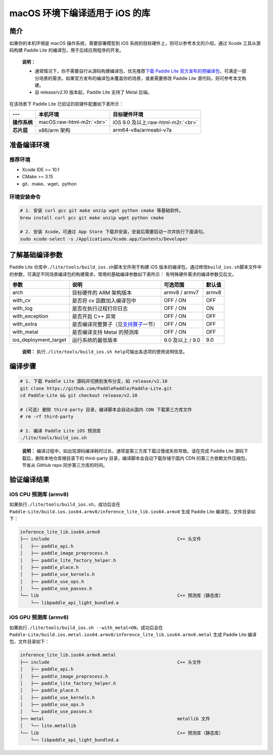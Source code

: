 .. role:: raw-html-m2r(raw)
   :format: html

macOS 环境下编译适用于 iOS 的库
======================================================

简介
----

如果你的本机环境是 macOS 操作系统，需要部署模型到 iOS 系统的目标硬件上，则可以参考本文的介绍，通过 Xcode 工具从源码构建 Paddle Lite 的编译包，用于后续应用程序的开发。

..

   **说明：**


   *
     通常情况下，你不需要自行从源码构建编译包，优先推荐\ `下载 Paddle Lite 官方发布的预编译包 <https://paddle-lite.readthedocs.io/zh/latest/quick_start/release_lib.html>`_\ ，可满足一部分场景的需求。如果官方发布的编译包未覆盖你的场景，或者需要修改 Paddle Lite 源代码，则可参考本文构建。

   *
     自 release/v2.10 版本起，Paddle Lite 支持了 Metal 后端。


在该场景下 Paddle Lite 已验证的软硬件配置如下表所示：

.. list-table::
   :header-rows: 1

   * - ---
     - 本机环境
     - 目标硬件环境
   * - **操作系统**
     - macOS\ :raw-html-m2r:`<br>`
     - iOS 9.0 及以上\ :raw-html-m2r:`<br>`
   * - **芯片层**
     - x86/arm 架构
     - arm64-v8a/armeabi-v7a


准备编译环境
------------

推荐环境
^^^^^^^^


* Xcode IDE >= 10.1
* CMake >= 3.15
* git、make、wget、python

环境安装命令
^^^^^^^^^^^^


.. code-block:: shell

   # 1. 安装 curl gcc git make unzip wget python cmake 等基础软件。
   brew install curl gcc git make unzip wget python cmake

   # 2. 安装 Xcode，可通过 App Store 下载并安装，安装后需要启动一次并执行下面语句。
   sudo xcode-select -s /Applications/Xcode.app/Contents/Developer

了解基础编译参数
----------------

Paddle Lite 仓库中\ ``./lite/tools/build_ios.sh``\ 脚本文件用于构建 iOS 版本的编译包，通过修改\ ``build_ios.sh``\ 脚本文件中的参数，可满足不同场景编译包的构建需求，常用的基础编译参数如下表所示：
有特殊硬件需求的编译参数见后文。

.. list-table::
   :header-rows: 1

   * - 参数
     - 说明
     - 可选范围
     - 默认值
   * - arch
     - 目标硬件的 ARM 架构版本
     - armv8 / armv7
     - armv8
   * - with_cv
     - 是否将 cv 函数加入编译包中
     - OFF / ON
     - OFF
   * - with_log
     - 是否在执行过程打印日志
     - OFF / ON
     - ON
   * - with_exception
     - 是否开启 C++ 异常
     - OFF / ON
     - OFF
   * - with_extra
     - 是否编译完整算子（见\ `支持算子 <https://paddle-lite.readthedocs.io/zh/develop/quick_start/support_operation_list.html>`_\ 一节）
     - OFF / ON
     - OFF
   * - with_metal
     - 是否编译支持 Metal 的预测库
     - OFF / ON
     - OFF
   * - ios_deployment_target
     - 运行系统的最低版本
     - 9.0 及以上 / 9.0
     - 9.0


..

   **说明：**
   执行\ ``./lite/tools/build_ios.sh help``\ 可输出各选项的使用说明信息。


编译步骤
--------


.. code-block:: shell

   # 1. 下载 Paddle Lite 源码并切换到发布分支，如 release/v2.10
   git clone https://github.com/PaddlePaddle/Paddle-Lite.git
   cd Paddle-Lite && git checkout release/v2.10

   # (可选) 删除 third-party 目录，编译脚本会自动从国内 CDN 下载第三方库文件
   # rm -rf third-party

   # 2. 编译 Paddle Lite iOS 预测库
   ./lite/tools/build_ios.sh

..

   **说明：**
   编译过程中，如出现源码编译耗时过长，通常是第三方库下载过慢或失败导致。请在完成 Paddle Lite 源码下载后，删除本地仓库根目录下的 third-party 目录，编译脚本会自动下载存储于国内 CDN 的第三方依赖文件压缩包，节省从 GitHub repo 同步第三方库的时间。


验证编译结果
------------

iOS CPU 预测库 (armv8)
^^^^^^^^^^^^^^^^^^^^^^


如果执行\ ``./lite/tools/build_ios.sh``\ ，成功后会在 ``Paddle-Lite/build.ios.ios64.armv8/inference_lite_lib.ios64.armv8`` 生成 Paddle Lite 编译包，文件目录如下：

.. code-block:: shell

   inference_lite_lib.ios64.armv8
   ├── include                                                C++ 头文件
   │   ├── paddle_api.h
   │   ├── paddle_image_preprocess.h
   │   ├── paddle_lite_factory_helper.h
   │   ├── paddle_place.h
   │   ├── paddle_use_kernels.h
   │   ├── paddle_use_ops.h
   │   └── paddle_use_passes.h
   └── lib                                                    C++ 预测库（静态库）
       └── libpaddle_api_light_bundled.a


iOS GPU 预测库 (armv8)
^^^^^^^^^^^^^^^^^^^^^^


如果执行\ ``./lite/tools/build_ios.sh --with_metal=ON``\ ，成功后会在 ``Paddle-Lite/build.ios.metal.ios64.armv8/inference_lite_lib.ios64.armv8.metal`` 生成 Paddle Lite 编译包，文件目录如下：

.. code-block:: shell

   inference_lite_lib.ios64.armv8.metal
   ├── include                                                C++ 头文件
   │   ├── paddle_api.h
   │   ├── paddle_image_preprocess.h
   │   ├── paddle_lite_factory_helper.h
   │   ├── paddle_place.h
   │   ├── paddle_use_kernels.h
   │   ├── paddle_use_ops.h
   │   └── paddle_use_passes.h
   ├── metal                                                  metallib 文件
   │   └── lite.metallib
   └── lib                                                    C++ 预测库（静态库）
       └── libpaddle_api_light_bundled.a

